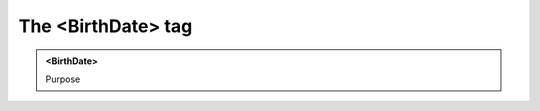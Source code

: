===================
The <BirthDate> tag
===================
   
.. admonition:: <BirthDate>
   
   Purpose


